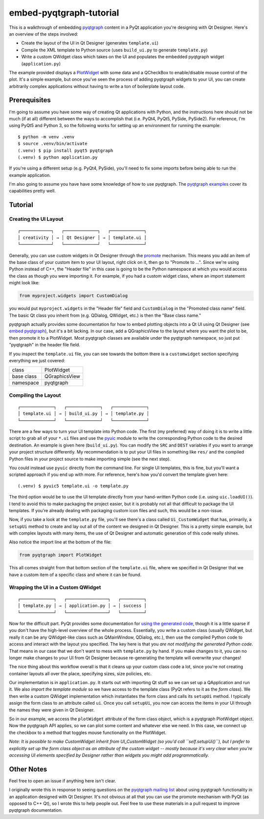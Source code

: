 ========================
embed-pyqtgraph-tutorial
========================

This is a walkthrough of embedding pyqtgraph_ content in a PyQt application
you're designing with Qt Designer. Here's an overview of the steps involved:

* Create the layout of the UI in Qt Designer (generates ``template.ui``)
* Compile the XML template to Python source (uses ``build_ui.py`` to generate
  ``template.py``)
* Write a custom QWidget class which takes on the UI and populates the embedded
  pyqtgraph widget (``application.py``)

The example provided displays a `PlotWidget`_ with some data and a QCheckBox to
enable/disable mouse control of the plot. It's a simple example, but once
you've seen the process of adding pyqtgraph widgets to your UI, you can create
arbitrarily complex applications without having to write a ton of boilerplate
layout code.

.. image:: screenshot.png


Prerequisites
=============

I'm going to assume you have some way of creating Qt applications with Python,
and the instructions here should not be much (if at all) different between the
ways to accomplish that (i.e. PyQt4, PyQt5, PySide, PySide2). For reference,
I'm using PyQt5 and Python 3, so the following works for setting up an
environment for running the example::

   $ python -m venv .venv
   $ source .venv/bin/activate
   (.venv) $ pip install pyqt5 pyqtgraph
   (.venv) $ python application.py

If you're using a different setup (e.g. PyQt4, PySide), you'll need to fix some
imports before being able to run the example application.

I'm also going to assume you have have some knowledge of how to use pyqtgraph.
The `pyqtgraph examples`_ cover its capabilities pretty well.


Tutorial
========

Creating the UI Layout
----------------------

::

    ┌────────────┐   ┌─────────────┐   ┌─────────────┐
    │ creativity │ → │ Qt Designer │ → │ template.ui │
    └────────────┘   └─────────────┘   └─────────────┘

Generally, you can use custom widgets in Qt Designer through the `promote`_
mechanism. This means you add an item of the base class of your custom item to
your UI layout, right click on it, then go to "Promote to ...". Since we're
using Python instead of C++, the "Header file" in this case is going to be the
Python namespace at which you would access the class as though you were
importing it. For example, if you had a custom widget class, where an import
statement might look like:

.. code:: python

    from myproject.widgets import CustomDialog

you would put ``myproject.widgets`` in the "Header file" field and
``CustomDialog`` in the "Promoted class name" field. The basic Qt class you
inherit from (e.g. QDialog, QWidget, etc.) is then the "Base class name."

pyqtgraph actually provides some documentation for how to embed plotting
objects into a Qt UI using Qt Designer (see `embed pyqtgraph`_), but it's a bit
lacking. In our case, add a QGraphicsView to the layout where you want the plot
to be, then promote it to a PlotWidget. Most pyqtgraph classes are available
under the pyqtgraph namespace, so just put "pyqtgraph" in the header file
field.

If you inspect the ``template.ui`` file, you can see towards the bottom there
is a ``customwidget`` section specifying everything we just covered:

========== ==============
class      PlotWidget
base class QGraphicsView
namespace  pyqtgraph
========== ==============

Compiling the Layout
--------------------

::

    ┌─────────────┐   ┌─────────────┐   ┌─────────────┐
    │ template.ui │ → │ build_ui.py │ → │ template.py │
    └─────────────┘   └─────────────┘   └─────────────┘

There are a few ways to turn your UI template into Python code. The first (my
preferred) way of doing it is to write a little script to grab all of your
``*.ui`` files and use the `pyuic`_ module to write the corresponding Python
code to the desired destination. An example is given here (``build_ui.py``).
You can modify the ``SRC`` and ``DEST`` variables if you want to arrange your
project structure differently. My recommendation is to put your UI files in
something like ``res/`` and the compiled Python files in your project source to
make importing simple (see the next step).

You could instead use ``pyuic`` directly from the command line. For single UI
templates, this is fine, but you'll want a scripted approach if you end up with
more. For reference, here's how you'd convert the template given here::

   (.venv) $ pyuic5 template.ui -o template.py

The third option would be to use the UI template directly from your
hand-written Python code (i.e. using ``uic.loadUI()``). I tend to avoid this to
make packaging the project easier, but it is probably not all that difficult to
package the UI templates. If you're already dealing with packaging custom icon
files and such, this would be a non-issue.

Now, if you take a look at the ``template.py`` file, you'll see there's a class
called ``Ui_CustomWidget`` that has, primarily, a ``setupUi`` method to create
and lay out all of the content we designed in Qt Designer. This is a pretty
simple example, but with complex layouts with many items, the use of Qt
Designer and automatic generation of this code really shines.

Also notice the import line at the bottom of the file:

.. code-block:: python

    from pyqtgraph import PlotWidget

This all comes straight from that bottom section of the ``template.ui`` file,
where we specified in Qt Designer that we have a custom item of a specific
class and where it can be found.

Wrapping the UI in a Custom QWidget
-----------------------------------

::

    ┌─────────────┐   ┌────────────────┐   ┌─────────┐
    │ template.py │ → │ application.py │ → │ success │
    └─────────────┘   └────────────────┘   └─────────┘

Now for the difficult part. PyQt provides some documentation for `using the
generated code`_, though it is a little sparse if you don't have the high-level
overview of the whole process. Essentially, you write a custom class (usually
QWidget, but really it can be any QWidget-like class such as QMainWindow,
QDialog, etc.), then use the compiled Python code to access and interact with
the layout you specified. The key here is that you *are not modifying the
generated Python code*. That means in our case that we don't want to mess with
``template.py`` by hand. If you make changes to it, you can no longer make
changes to your UI from Qt Designer because re-generating the template will
overwrite your changes!

The nice thing about this workflow overall is that it cleans up your custom
class code a lot, since you're not creating container layouts all over the
place, specifying sizes, size policies, etc.

Our implementation is in ``application.py``. It starts out with importing Qt
stuff so we can set up a QApplication and run it. We also *import the template
module* so we have access to the template class (PyQt refers to it as the *form
class*). We then write a custom QWidget implementation which instantiates the
form class and calls its ``setupUi`` method. I typically assign the form class
to an attribute called ``ui``. Once you call ``setupUi``, you now can access
the items in your UI through the names they were given in Qt Designer.

So in our example, we access the ``plotWidget`` attribute of the form class
object, which is a pyqtgraph PlotWidget object. Now the pyqtgraph API applies,
so we can plot some content and whatever else we need. In this case, we connect
up the checkbox to a method that toggles mouse functionality on the PlotWidget.

*Note: It is possible to make CustomWidget inherit from UI_CustomWidget (so
you'd call ``self.setupUi()``), but I prefer to explicitly set up the form
class object as an attribute of the custom widget -- mostly because it's very
clear when you're accessing UI elements specified by Designer rather than
widgets you might add programmatically.*


Other Notes
===========

Feel free to open an issue if anything here isn't clear.

I originally wrote this in response to seeing questions on the `pyqtgraph
mailing list`_ about using pyqtgraph functionality in an application designed
with Qt Designer. It's not obvious at all that you can use the promote
mechanism with PyQt (as opposed to C++ Qt), so I wrote this to help people out.
Feel free to use these materials in a pull request to improve pyqtgraph
documentation.


.. _pyqtgraph: http://pyqtgraph.org/
.. _PlotWidget: http://pyqtgraph.org/documentation/widgets/plotwidget.html
.. _pyqtgraph examples: https://github.com/pyqtgraph/pyqtgraph/tree/develop/examples
.. _embed pyqtgraph: http://pyqtgraph.org/documentation/how_to_use.html#embedding-widgets-inside-pyqt-applications
.. _promote: http://doc.qt.io/qt-5/designer-using-custom-widgets.html
.. _pyuic: http://pyqt.sourceforge.net/Docs/PyQt5/designer.html#the-uic-module
.. _using the generated code: http://pyqt.sourceforge.net/Docs/PyQt5/designer.html
.. _pyqtgraph mailing list: https://groups.google.com/forum/#!forum/pyqtgraph
